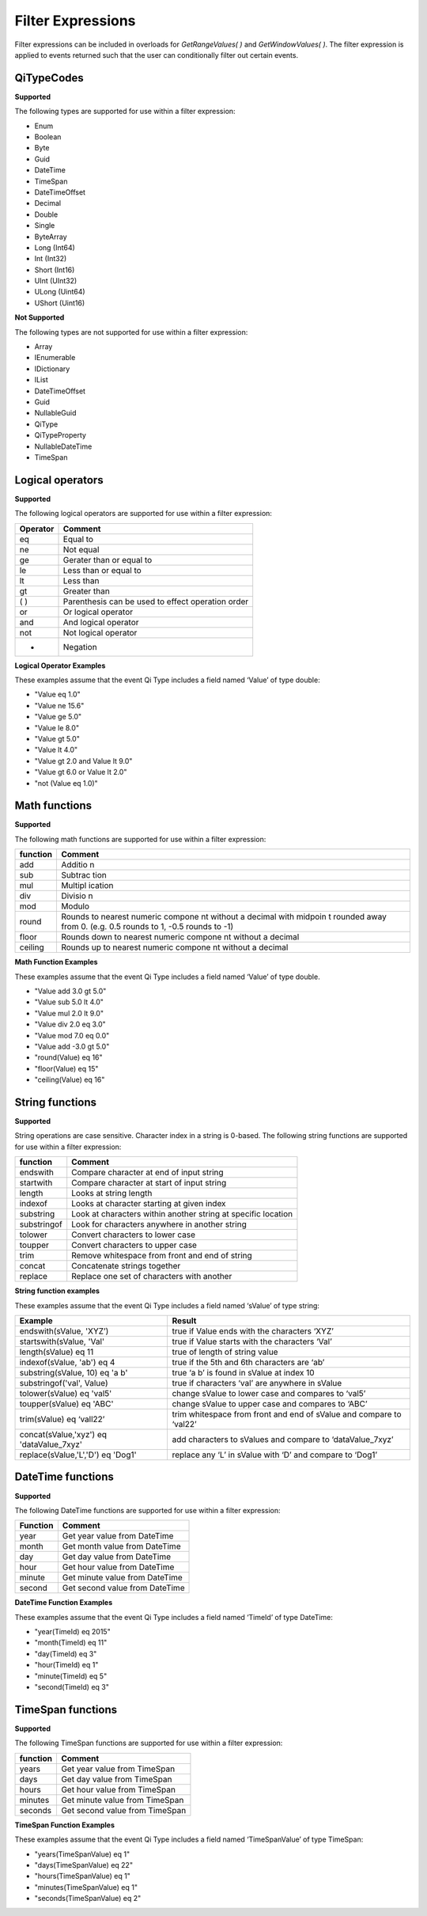 Filter Expressions
==================

Filter expressions can be included in overloads for *GetRangeValues( )*
and *GetWindowValues( )*. The filter expression is applied to events
returned such that the user can conditionally filter out certain events.

QiTypeCodes
------------

**Supported**

The following types are supported for use within a filter expression:

-  Enum
-  Boolean
-  Byte
-  Guid
-  DateTime
-  TimeSpan
-  DateTimeOffset
-  Decimal
-  Double
-  Single
-  ByteArray
-  Long (Int64)
-  Int (Int32)
-  Short (Int16)
-  UInt (UInt32)
-  ULong (Uint64)
-  UShort (Uint16)

**Not Supported**

The following types are not supported for use within a filter
expression:

-  Array
-  IEnumerable
-  IDictionary
-  IList
-  DateTimeOffset
-  Guid
-  NullableGuid
-  QiType
-  QiTypeProperty
-  NullableDateTime
-  TimeSpan

Logical operators
------------

**Supported**

The following logical operators are supported for use within a filter
expression:

+------------+-----------------------------------------------------+
| Operator   | Comment                                             |
+============+=====================================================+
| eq         | Equal to                                            |
+------------+-----------------------------------------------------+
| ne         | Not equal                                           |
+------------+-----------------------------------------------------+
| ge         | Gerater than or equal to                            |
+------------+-----------------------------------------------------+
| le         | Less than or equal to                               |
+------------+-----------------------------------------------------+
| lt         | Less than                                           |
+------------+-----------------------------------------------------+
| gt         | Greater than                                        |
+------------+-----------------------------------------------------+
| ( )        | Parenthesis can be used to effect operation order   |
+------------+-----------------------------------------------------+
| or         | Or logical operator                                 |
+------------+-----------------------------------------------------+
| and        | And logical operator                                |
+------------+-----------------------------------------------------+
| not        | Not logical operator                                |
+------------+-----------------------------------------------------+
| -          | Negation                                            |
+------------+-----------------------------------------------------+

**Logical Operator Examples**

These examples assume that the event Qi Type includes a field named ‘Value’ of type double: 

- "Value eq 1.0"
- "Value ne 15.6" 
- "Value ge 5.0" 
- "Value le 8.0" 
- "Value gt 5.0" 
- "Value lt 4.0" 
- "Value gt 2.0 and Value lt 9.0" 
- "Value gt 6.0 or Value lt 2.0" 
- "not (Value eq 1.0)"

Math functions
------------

**Supported**

The following math functions are supported for use within a filter
expression:

+-----------+---------+
| function  | Comment |
+===========+=========+
| add       | Additio |
|           | n       |
+-----------+---------+
| sub       | Subtrac |
|           | tion    |
+-----------+---------+
| mul       | Multipl |
|           | ication |
+-----------+---------+
| div       | Divisio |
|           | n       |
+-----------+---------+
| mod       | Modulo  |
+-----------+---------+
| round     | Rounds  |
|           | to      |
|           | nearest |
|           | numeric |
|           | compone |
|           | nt      |
|           | without |
|           | a       |
|           | decimal |
|           | with    |
|           | midpoin |
|           | t       |
|           | rounded |
|           | away    |
|           | from 0. |
|           | (e.g.   |
|           | 0.5     |
|           | rounds  |
|           | to 1,   |
|           | -0.5    |
|           | rounds  |
|           | to -1)  |
+-----------+---------+
| floor     | Rounds  |
|           | down to |
|           | nearest |
|           | numeric |
|           | compone |
|           | nt      |
|           | without |
|           | a       |
|           | decimal |
+-----------+---------+
| ceiling   | Rounds  |
|           | up to   |
|           | nearest |
|           | numeric |
|           | compone |
|           | nt      |
|           | without |
|           | a       |
|           | decimal |
+-----------+---------+

**Math Function Examples**

These examples assume that the event Qi Type includes a field named ‘Value’ of type double. 

- "Value add 3.0 gt 5.0" 
- "Value sub 5.0 lt 4.0" 
- "Value mul 2.0 lt 9.0" 
- "Value div 2.0 eq 3.0" 
- "Value mod 7.0 eq 0.0" 
- "Value add -3.0 gt 5.0" 
- "round(Value) eq 16" 
- "floor(Value) eq 15" 
- "ceiling(Value) eq 16"

String functions
------------

**Supported**

String operations are case sensitive. Character index in a string is
0-based. The following string functions are supported for use within a
filter expression:

+---------------+-----------------------------------------------------------------+
| function      | Comment                                                         |
+===============+=================================================================+
| endswith      | Compare character at end of input string                        |
+---------------+-----------------------------------------------------------------+
| startwith     | Compare character at start of input string                      |
+---------------+-----------------------------------------------------------------+
| length        | Looks at string length                                          |
+---------------+-----------------------------------------------------------------+
| indexof       | Looks at character starting at given index                      |
+---------------+-----------------------------------------------------------------+
| substring     | Look at characters within another string at specific location   |
+---------------+-----------------------------------------------------------------+
| substringof   | Look for characters anywhere in another string                  |
+---------------+-----------------------------------------------------------------+
| tolower       | Convert characters to lower case                                |
+---------------+-----------------------------------------------------------------+
| toupper       | Convert characters to upper case                                |
+---------------+-----------------------------------------------------------------+
| trim          | Remove whitespace from front and end of string                  |
+---------------+-----------------------------------------------------------------+
| concat        | Concatenate strings together                                    |
+---------------+-----------------------------------------------------------------+
| replace       | Replace one set of characters with another                      |
+---------------+-----------------------------------------------------------------+

**String function examples**

These examples assume that the event Qi Type includes a field named
‘sValue’ of type string:

+-----------------------------------------+-----------------------------------------------------------------+
|Example                                  |Result                                                           |
+=========================================+=================================================================+
|endswith(sValue, 'XYZ’)                  |true if Value ends with the characters ‘XYZ’                     |
+-----------------------------------------+-----------------------------------------------------------------+
|startswith(sValue, 'Val'                 |true if Value starts with the characters ‘Val’                   |
+-----------------------------------------+-----------------------------------------------------------------+
|length(sValue) eq 11                     |true of length of string value                                   |
+-----------------------------------------+-----------------------------------------------------------------+
|indexof(sValue, 'ab') eq 4               |true if the 5th and 6th characters are ‘ab’                      |
+-----------------------------------------+-----------------------------------------------------------------+
|substring(sValue, 10) eq 'a b'           |true ‘a b’ is found in sValue at index 10                        |
+-----------------------------------------+-----------------------------------------------------------------+
|substringof('val', Value)                |true if characters ‘val’ are anywhere in sValue                  |
+-----------------------------------------+-----------------------------------------------------------------+
|tolower(sValue) eq 'val5'                |change sValue to lower case and compares to ‘val5’               |
+-----------------------------------------+-----------------------------------------------------------------+
|toupper(sValue) eq 'ABC'                 |change sValue to upper case and compares to ‘ABC’                |
+-----------------------------------------+-----------------------------------------------------------------+
|trim(sValue) eq ‘vall22’                 |trim whitespace from front and end of sValue and compare to      |
|                                         |‘val22’                                                          |
+-----------------------------------------+-----------------------------------------------------------------+
|concat(sValue,'xyz') eq 'dataValue_7xyz' |add characters to sValues and compare to ‘dataValue_7xyz’        |
+-----------------------------------------+-----------------------------------------------------------------+
|replace(sValue,'L','D') eq 'Dog1'        |replace any ‘L’ in sValue with ‘D’ and compare to ‘Dog1’         |
+-----------------------------------------+-----------------------------------------------------------------+

DateTime functions
------------

**Supported**

The following DateTime functions are supported for use within a filter
expression:

+------------+----------------------------------+
| Function   | Comment                          |
+============+==================================+
| year       | Get year value from DateTime     |
+------------+----------------------------------+
| month      | Get month value from DateTime    |
+------------+----------------------------------+
| day        | Get day value from DateTime      |
+------------+----------------------------------+
| hour       | Get hour value from DateTime     |
+------------+----------------------------------+
| minute     | Get minute value from DateTime   |
+------------+----------------------------------+
| second     | Get second value from DateTime   |
+------------+----------------------------------+

**DateTime Function Examples**

These examples assume that the event Qi Type includes a field named
‘TimeId’ of type DateTime:

-  "year(TimeId) eq 2015"
-  "month(TimeId) eq 11"
-  "day(TimeId) eq 3"
-  "hour(TimeId) eq 1"
-  "minute(TimeId) eq 5"
-  "second(TimeId) eq 3"

TimeSpan functions
------------

**Supported**

The following TimeSpan functions are supported for use within a filter
expression:

+------------+----------------------------------+
| function   | Comment                          |
+============+==================================+
| years      | Get year value from TimeSpan     |
+------------+----------------------------------+
| days       | Get day value from TimeSpan      |
+------------+----------------------------------+
| hours      | Get hour value from TimeSpan     |
+------------+----------------------------------+
| minutes    | Get minute value from TimeSpan   |
+------------+----------------------------------+
| seconds    | Get second value from TimeSpan   |
+------------+----------------------------------+

**TimeSpan Function Examples**

These examples assume that the event Qi Type includes a field named
‘TimeSpanValue’ of type TimeSpan:

-  "years(TimeSpanValue) eq 1"
-  "days(TimeSpanValue) eq 22"
-  "hours(TimeSpanValue) eq 1"
-  "minutes(TimeSpanValue) eq 1"
-  "seconds(TimeSpanValue) eq 2"
